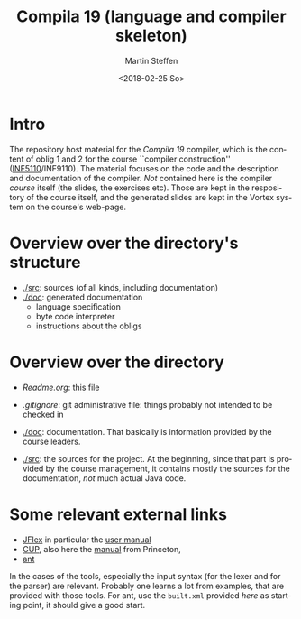 #+OPTIONS: ':nil *:t -:t ::t <:t H:3 \n:nil ^:t arch:headline author:t
#+OPTIONS: broken-links:nil c:nil creator:nil d:(not "LOGBOOK") date:t e:t
#+OPTIONS: email:nil f:t inline:t num:t p:nil pri:nil prop:nil stat:t
#+OPTIONS: tags:nil tasks:t tex:t timestamp:t title:t toc:t todo:t |:t
#+TITLE: Compila 19 (language and compiler skeleton)
#+DATE: <2018-02-25 So>
#+AUTHOR: Martin Steffen
#+EMAIL: msteffen@ifi.uio.no
#+LANGUAGE: en
#+SELECT_TAGS: export slides B_frame B_againframe
#+EXCLUDE_TAGS: private noexport B_note todo handout ARCHIVE script
#+CREATOR: Emacs 25.3.1 (Org mode 9.1.6)

 


* Intro

The repository host material for the /Compila 19/ compiler, which is the
content of oblig 1 and 2 for the course ``compiler construction''
([[http://www.uio.no/studier/emner/matnat/ifi/INF5110/][INF5110]]/INF9110). The material focuses on the code and the description and
documentation of the compiler. /Not/ contained here is the compiler /course/
itself (the slides, the exercises etc).  Those are kept in the respository
of the course itself, and the generated slides are kept in the Vortex
system on the course's web-page.


* Overview over the directory's structure

  

- [[./src]]: sources (of all kinds, including documentation)
- [[./doc]]: generated documentation 
  - language specification
  - byte code interpreter
  - instructions about the obligs
      

* Overview over the directory


  - [[Readme.org]]: this file
  - [[.gitignore]]: git administrative file: things probably not intended to be
                checked in
  - [[./doc]]:      documentation. That basically is information provided
                by the course leaders. 

  - [[./src]]:     the sources for the project. At the beginning, since that
               part is provided by the course management, it contains 
	       mostly the sources for the documentation, /not/ much actual
	       Java code.
	       
	       



* Some relevant external links 


   - [[http://jflex.de][JFlex]] in particular the [[http://jflex.de/manual.html][user manual]]
   - [[http://www2.cs.tum.edu/projects/cup/][CUP]], also here the [[http://www.cs.princeton.edu/~appel/modern/java/CUP/manual.html][manual]] from Princeton, 
   - [[http://ant.apache.org/][ant]]


In the cases of the tools, especially the input syntax (for the lexer and
for the parser) are relevant. Probably one learns a lot from examples, that
are provided with those tools. For ant, use the ~built.xml~ provided /here/
as starting point, it should give a good start.

